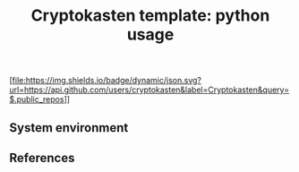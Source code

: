 #+TITLE: Cryptokasten template: python usage
#+TAGS: cryptokasten
#+PROPERTY: header-args:sh :session *shell cryptokasten-template-python-usage sh* :results silent raw
#+PROPERTY: header-args:python :session *shell cryptokasten-template-python-usage python* :results silent raw
#+OPTIONS: ^:nil

[file:https://img.shields.io/badge/dynamic/json.svg?url=https://api.github.com/users/cryptokasten&label=Cryptokasten&query=$.public_repos]]

** System environment
** References
